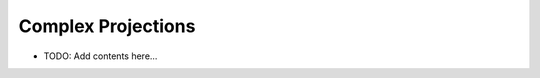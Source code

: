 ===================
Complex Projections
===================

.. contents::
   :local:
   :depth: 2
   
- TODO: Add contents here...